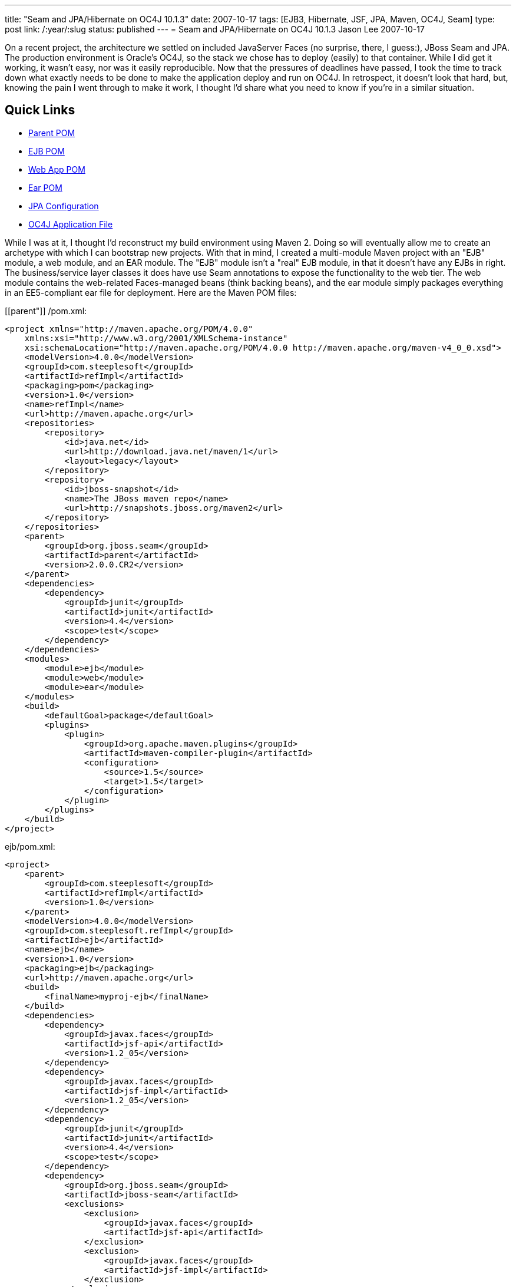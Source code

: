 ---
title: "Seam and JPA/Hibernate on OC4J 10.1.3"
date: 2007-10-17
tags: [EJB3, Hibernate, JSF, JPA, Maven, OC4J, Seam]
type: post
link: /:year/:slug
status: published
---
= Seam and JPA/Hibernate on OC4J 10.1.3
Jason Lee
2007-10-17

On a recent project, the architecture we settled on included JavaServer Faces (no surprise, there, I guess:), JBoss Seam and JPA.  The production environment is Oracle's OC4J, so the stack we chose has to deploy (easily) to that container.  While I did get it working, it wasn't easy, nor was it easily reproducible.  Now that the pressures of deadlines have passed, I took the time to track down what exactly needs to be done to make the application deploy and run on OC4J.  In retrospect, it doesn't look that hard, but, knowing the pain I went through to make it work, I thought I'd share what you need to know if you're in a similar situation.
// more

Quick Links
-----------
* link:#parent[Parent POM]
* link:#ejb[EJB POM]
* link:#webapp[Web App POM]
* link:#ear[Ear POM]
* link:#jpa[JPA Configuration]
* link:#orion[OC4J Application File]

While I was at it, I thought I'd reconstruct my build environment using Maven 2.  Doing so will eventually allow me to create an archetype with which I can bootstrap new projects.  With that in mind, I created a multi-module Maven project with an "EJB" module, a web module, and an EAR module.  The "EJB" module isn't a "real" EJB module, in that it doesn't have any EJBs in right.  The business/service layer classes it does have use Seam annotations to expose the functionality to the web tier.  The web module contains the web-related Faces-managed beans (think backing beans), and the ear module simply packages everything in an EE5-compliant ear file for deployment.  Here are the Maven POM files:

[[parent"]]
/pom.xml:
[source,xml,linenums]
----
<project xmlns="http://maven.apache.org/POM/4.0.0"
    xmlns:xsi="http://www.w3.org/2001/XMLSchema-instance"
    xsi:schemaLocation="http://maven.apache.org/POM/4.0.0 http://maven.apache.org/maven-v4_0_0.xsd">
    <modelVersion>4.0.0</modelVersion>
    <groupId>com.steeplesoft</groupId>
    <artifactId>refImpl</artifactId>
    <packaging>pom</packaging>
    <version>1.0</version>
    <name>refImpl</name>
    <url>http://maven.apache.org</url>
    <repositories>
        <repository>
            <id>java.net</id>
            <url>http://download.java.net/maven/1</url>
            <layout>legacy</layout>
        </repository>
        <repository>
            <id>jboss-snapshot</id>
            <name>The JBoss maven repo</name>
            <url>http://snapshots.jboss.org/maven2</url>
        </repository>
    </repositories>
    <parent>
        <groupId>org.jboss.seam</groupId>
        <artifactId>parent</artifactId>
        <version>2.0.0.CR2</version>
    </parent>
    <dependencies>
        <dependency>
            <groupId>junit</groupId>
            <artifactId>junit</artifactId>
            <version>4.4</version>
            <scope>test</scope>
        </dependency>
    </dependencies>
    <modules>
        <module>ejb</module>
        <module>web</module>
        <module>ear</module>
    </modules>
    <build>
        <defaultGoal>package</defaultGoal>
        <plugins>
            <plugin>
                <groupId>org.apache.maven.plugins</groupId>
                <artifactId>maven-compiler-plugin</artifactId>
                <configuration>
                    <source>1.5</source>
                    <target>1.5</target>
                </configuration>
            </plugin>
        </plugins>
    </build>
</project>
----

[[ejb]]
ejb/pom.xml:
[source,xml,linenums]
----
<project>
    <parent>
        <groupId>com.steeplesoft</groupId>
        <artifactId>refImpl</artifactId>
        <version>1.0</version>
    </parent>
    <modelVersion>4.0.0</modelVersion>
    <groupId>com.steeplesoft.refImpl</groupId>
    <artifactId>ejb</artifactId>
    <name>ejb</name>
    <version>1.0</version>
    <packaging>ejb</packaging>
    <url>http://maven.apache.org</url>
    <build>
        <finalName>myproj-ejb</finalName>
    </build>
    <dependencies>
        <dependency>
            <groupId>javax.faces</groupId>
            <artifactId>jsf-api</artifactId>
            <version>1.2_05</version>
        </dependency>
        <dependency>
            <groupId>javax.faces</groupId>
            <artifactId>jsf-impl</artifactId>
            <version>1.2_05</version>
        </dependency>
        <dependency>
            <groupId>junit</groupId>
            <artifactId>junit</artifactId>
            <version>4.4</version>
            <scope>test</scope>
        </dependency>
        <dependency>
            <groupId>org.jboss.seam</groupId>
            <artifactId>jboss-seam</artifactId>
            <exclusions>
                <exclusion>
                    <groupId>javax.faces</groupId>
                    <artifactId>jsf-api</artifactId>
                </exclusion>
                <exclusion>
                    <groupId>javax.faces</groupId>
                    <artifactId>jsf-impl</artifactId>
                </exclusion>
            </exclusions>
        </dependency>
        <dependency>
            <groupId>org.jboss.seam</groupId>
            <artifactId>jboss-el</artifactId>
            <exclusions>
                <exclusion>
                    <groupId>javax.el</groupId>
                    <artifactId>el-api</artifactId>
                </exclusion>
            </exclusions>
        </dependency>
        <dependency>
            <groupId>hsqldb</groupId>
            <artifactId>hsqldb</artifactId>
            <version>1.8.0.1</version>
            <scope>test</scope>
        </dependency>
        <dependency>
            <groupId>org.hibernate</groupId>
            <artifactId>hibernate-entitymanager</artifactId>
            <version>3.3.1.GA</version>
        </dependency>
        <dependency>
            <groupId>org.hibernate</groupId>
            <artifactId>hibernate-annotations</artifactId>
            <version>3.3.0.GA</version>
        </dependency>
        <dependency>
            <groupId>org.hibernate</groupId>
            <artifactId>hibernate-search</artifactId>
            <version>3.0.0.GA</version>
            <scope>runtime</scope>
            <exclusions>
                <exclusion>
                    <groupId>org.hibernate</groupId>
                    <artifactId>hibernate</artifactId>
                </exclusion>
            </exclusions>
        </dependency>
        <dependency>
            <groupId>jboss</groupId>
            <artifactId>jboss-archive-browsing</artifactId>
            <version>5.0.0alpha-200607201-119</version>
        </dependency>
        <dependency>
            <groupId>javax.persistence</groupId>
            <artifactId>persistence-api</artifactId>
            <version>1.0</version>
            <scope>compile</scope>
        </dependency>
    </dependencies>
</project>
----

[[webapp]]
web/pom.xml:
[source,xml,linenums]
----
<project>
    <parent>
        <groupId>com.steeplesoft</groupId>
        <artifactId>refImpl</artifactId>
        <version>1.0</version>
    </parent>
    <modelVersion>4.0.0</modelVersion>
    <groupId>com.steeplesoft.refImpl</groupId>
    <artifactId>web</artifactId>
    <name>web</name>
    <version>1.0</version>
    <packaging>war</packaging>
    <url>http://maven.apache.org</url>
    <build>
        <finalName>myproj-web</finalName>
    </build>
    <dependencies>
        <dependency>
            <groupId>com.steeplesoft.refImpl</groupId>
            <artifactId>ejb</artifactId>
            <version>1.0</version>
            <type>ejb</type>
        </dependency>
        <dependency>
            <groupId>javax.annotation</groupId>
            <artifactId>jsr250-api</artifactId>
            <version>1.0</version>
        </dependency>
        <dependency>
            <groupId>postgresql</groupId>
            <artifactId>postgresql</artifactId>
            <version>8.2-504.jdbc3</version>
            <scope>runtime</scope>
        </dependency>
        <dependency>
            <groupId>javax.servlet</groupId>
            <artifactId>servlet-api</artifactId>
            <version>2.4</version>
            <scope>provided</scope>
        </dependency>
        <dependency>
            <groupId>org.jboss.seam</groupId>
            <artifactId>jboss-seam</artifactId>
            <exclusions>
                <exclusion>
                    <groupId>javax.faces</groupId>
                    <artifactId>jsf-api</artifactId>
                </exclusion>
                <exclusion>
                    <groupId>javax.faces</groupId>
                    <artifactId>jsf-impl</artifactId>
                </exclusion>
            </exclusions>
        </dependency>
        <dependency>
            <groupId>org.jboss.seam</groupId>
            <artifactId>jboss-el</artifactId>
        </dependency>
        <dependency>
            <groupId>org.jboss.seam</groupId>
            <artifactId>jboss-seam-ui</artifactId>
        </dependency>
        <dependency>
            <groupId>org.richfaces.framework</groupId>
            <artifactId>richfaces-impl</artifactId>
            <version>3.1.1-GA</version>
        </dependency>
        <dependency>
            <groupId>org.richfaces.framework</groupId>
            <artifactId>richfaces-api</artifactId>
            <version>3.1.1-GA</version>
        </dependency>
        <dependency>
            <groupId>org.richfaces.ui</groupId>
            <artifactId>richfaces-ui</artifactId>
            <version>3.1.1-GA</version>
        </dependency>
        <dependency>
            <groupId>com.sun.faces</groupId>
            <artifactId>sandbox</artifactId>
            <version>0.9</version>
        </dependency>
        <dependency>
            <groupId>commons-logging</groupId>
            <artifactId>commons-logging</artifactId>
            <version>1.1</version>
        </dependency>
        <dependency>
            <groupId>org.hibernate</groupId>
            <artifactId>hibernate-validator</artifactId>
            <version>3.0.0.GA</version>
            <scope>runtime</scope>
            <exclusions>
                <exclusion>
                    <groupId>org.hibernate</groupId>
                    <artifactId>hibernate</artifactId>
                </exclusion>
            </exclusions>
        </dependency>
        <dependency>
            <groupId>javax.xml.ws</groupId>
            <artifactId>jaxws-api</artifactId>
            <version>2.1</version>
            <scope>runtime</scope>
        </dependency>
        <dependency>
            <groupId>com.sun.facelets</groupId>
            <artifactId>jsf-facelets</artifactId>
        </dependency>
        <dependency>
            <groupId>junit</groupId>
            <artifactId>junit</artifactId>
            <version>4.4</version>
            <scope>test</scope>
        </dependency>
        <dependency>
            <groupId>javax.faces</groupId>
            <artifactId>jsf-api</artifactId>
            <version>1.2_05</version>
        </dependency>
        <dependency>
            <groupId>javax.faces</groupId>
            <artifactId>jsf-impl</artifactId>
            <version>1.2_05</version>
        </dependency>
        <dependency>
            <groupId>commons-logging</groupId>
            <artifactId>commons-logging</artifactId>
            <version>1.1</version>
            <scope>compile</scope>
        </dependency>
        <dependency>
            <groupId>commons-collections</groupId>
            <artifactId>commons-collections</artifactId>
            <version>3.2</version>
            <scope>compile</scope>
        </dependency>
        <dependency>
            <groupId>commons-digester</groupId>
            <artifactId>commons-digester</artifactId>
            <version>1.6</version>
        </dependency>
        <dependency>
            <groupId>commons-beanutils</groupId>
            <artifactId>commons-beanutils</artifactId>
            <version>1.7.0</version>
        </dependency>
        <dependency>
            <groupId>dom4j</groupId>
            <artifactId>dom4j</artifactId>
            <version>1.6.1-jboss</version>
            <scope>compile</scope>
        </dependency>
        <dependency>
            <groupId>el-impl</groupId>
            <artifactId>el-impl</artifactId>
            <version>1.0</version>
        </dependency>
    </dependencies>
</project>
----

[[ear]]
ear/pom.xml:
[source,xml,linenums]
----
<project>
    <parent>
        <groupId>com.steeplesoft</groupId>
        <artifactId>refImpl</artifactId>
        <version>1.0</version>
    </parent>
    <modelVersion>4.0.0</modelVersion>
    <groupId>com.steeplesoft.refImpl</groupId>
    <artifactId>ear</artifactId>
    <name>ear</name>
    <version>1.0</version>
    <packaging>ear</packaging>
    <url>http://maven.apache.org</url>
    <dependencies>
        <dependency>
            <groupId>com.steeplesoft.refImpl</groupId>
            <artifactId>web</artifactId>
            <version>1.0</version>
            <scope>runtime</scope>
            <type>war</type>
        </dependency>
    </dependencies>
    <build>
        <finalName>myproj</finalName>
        <plugins>
            <plugin>
                <groupId>org.apache.maven.plugins</groupId>
                <artifactId>maven-ear-plugin</artifactId>
                <configuration>
                    <modules>
                        <webModule>
                            <groupId>com.steeplesoft.refImpl</groupId>
                            <artifactId>web</artifactId>
                            <contextRoot>myproj</contextRoot>
                        </webModule>
                    </modules>
                    <resourceDir></resourceDir>
                </configuration>
            </plugin>
        </plugins>
    </build>
</project>
----

It should be noted that this is my first real project with Maven.  There are likely things done in these POMs that don't make sense.  Feel free to correct me, but please be kind. :)

Note that I'm using Hibernate, and not Toplink Essentials, even though I'm deploying to an Oracle application server.  I tried to use TLE -- I really did -- but I just couldn't get it work reliably.  Hibernate did, so it won.

Probably the biggest issue was figuring out what Seam and Hibernate need.  I started with seam-gen and create a <i>really</i> basic Seam app.  I ripped out all of the "extraneous" things, like security, drools, persistence, etc., and deployed the app to GlassFish to make sure it worked.  Once I got it working there, I deployed to OC4J, looked to see which class was missing, and added it to the POM.  Lather.  Rinse. Repeat.

[[jpa]]
The persistence configuration is pretty basic, but I did have to make one change (that I'm not sure I like) to make DB access not blow up:

[source,xml,linenums]
----
<persistence version="1.0"
	xmlns="http://java.sun.com/xml/ns/persistence"
	xmlns:xsi="http://www.w3.org/2001/XMLSchema-instance"
	xsi:schemaLocation="http://java.sun.com/xml/ns/persistence http://java.sun.com/xml/ns/persistence/persistence_1_0.xsd">
	<persistence-unit name="em">
		<provider>org.hibernate.ejb.HibernatePersistence</provider>
		<non-jta-data-source>jdbc/SeamTest</non-jta-data-source>
		<!-- ... -->
		<properties>
			<property name="hibernate.dialect" value="org.hibernate.dialect.PostgreSQLDialect"/>
			<property name="hibernate.transaction.manager_lookup_class" value="org.hibernate.transaction.OC4JTransactionManagerLookup"/>
		</properties>
	</persistence-unit>
</persistence>
----

[[orion]]
There is one extra configuration step you will need if you are planning on using the JSF 1.2 reference implementation (which the Seam developers recommend, and I wholeheartedly do as well ;).  Oracle ships its own XML parser -- an artifact that, I'm guessing, predates the inclusion of such a library in the JDK.  Ordinarily, this likely would not be a problem, except that, starting with 1.2_05, the JSF RI depends on JAXP 1.3; OC4J supports only http://www.oracle.com/technology/tech/java/oc4j/10131/OracleAS-NF-10131.pdf[JAXP 1.2].  Since I'm dpeloying to a JDK 5 environment, I don't need to bundle the library with my app, but I do need to tell OC4J not to use its own parser.  This is done with orion-application.xml, which I placed in `ear/src/main/application/META-INF`:

[source,xml,linenums]
----
<orion-application
    xmlns:xsi="http://www.w3.org/2001/XMLSchema-instance"
    xsi:noNamespaceSchemaLocation="http://xmlns.oracle.com/oracleas/schema/orion-application-10_0.xsd"
    deployment-version="10.1.3.1.0" default-data-source="jdbc/OracleDS" component-classification="external"
    schema-major-version="10" schema-minor-version="0" >
    <imported-shared-libraries>
        <remove-inherited name="oracle.toplink"/>
        <remove-inherited name="oracle.persistence"/>
        <remove-inherited name="oracle.xml"/>
        <remove-inherited name="oracle.xml.security"/>
    </imported-shared-libraries>
</orion-application>
----

This file tells OC4J not to import into my application its Toplink, persistence, XML, and XML security libraries.  The other three libraries may not need to be listed, but they were added at one point in my experimentation and do not appear to be hurting anything, so I have left them in.

Debu Panda http://debupanda.blogspot.com/2007/01/using-hibernate-as-pluggable-ejb-3-jpa.html[shows] how to use Hibernate as a pluggable EJB3 JPA provider by configuring Hibernate as a shared library and importing that library into your application via orion-application.xml, but I'm not a real big fan of that approach, as it requires a change to the server, and it has been my experience that administrators are loathe to do things like that.  Using the POMs and dependencies above, Hibernate is bundled with the application and works as the JPA provider without server alterations, so that's a much more palatable approach in my books.  Debu's way <i>does</i> work, though, if you prefer that.  If you choose to go that route, make sure you mark the Hibernate library in your POM as being provided:

[source,xml,linenums]
----
<dependency>
    <groupId>org.hibernate</groupId>
    <artifactId>hibernate-entitymanager</artifactId>
    <version>3.3.1.GA</version>
    <scope>provided</scope>
</dependency>
<dependency>
    <groupId>org.hibernate</groupId>
    <artifactId>hibernate-annotations</artifactId>
    <version>3.3.0.GA</version>
    <scope>provided</scope>
</dependency>
----

That should be all there is to it (assuming I did not forget to copy something).  If you have any issues with any of this, or, perhaps, some cleanups that can be made, I'd certainly love to hear your feedback.

Enjoy!
